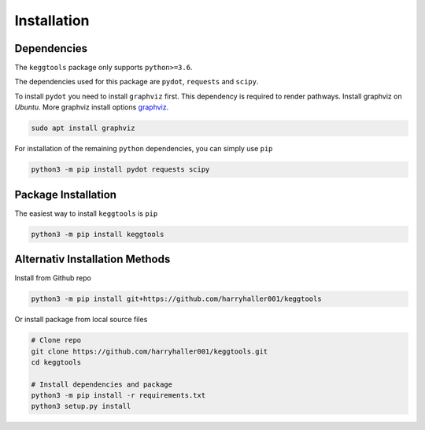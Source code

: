 
.. Licensed under the MIT License

.. _graphviz: https://www.graphviz.org/download/

.. _install:


============
Installation
============

.. highlight:: console
.. _setuptools: https://pypi.org/project/setuptools/

Dependencies
------------

The ``keggtools`` package only supports ``python>=3.6``.

The dependencies used for this package are ``pydot``, ``requests`` and ``scipy``.

To install ``pydot`` you need to install ``graphviz`` first. This dependency is required to render pathways.
Install graphviz on `Ubuntu`. More graphviz install options graphviz_.

.. code-block:: bash

    sudo apt install graphviz

For installation of the remaining ``python`` dependencies, you can simply use ``pip``

.. code-block:: bash

    python3 -m pip install pydot requests scipy


Package Installation
--------------------

The easiest way to install ``keggtools`` is ``pip``

.. code-block:: bash

    python3 -m pip install keggtools


Alternativ Installation Methods
-------------------------------

Install from Github repo

.. code-block:: bash

    python3 -m pip install git+https://github.com/harryhaller001/keggtools


Or install package from local source files

.. code-block:: python


    # Clone repo
    git clone https://github.com/harryhaller001/keggtools.git
    cd keggtools

    # Install dependencies and package
    python3 -m pip install -r requirements.txt
    python3 setup.py install

